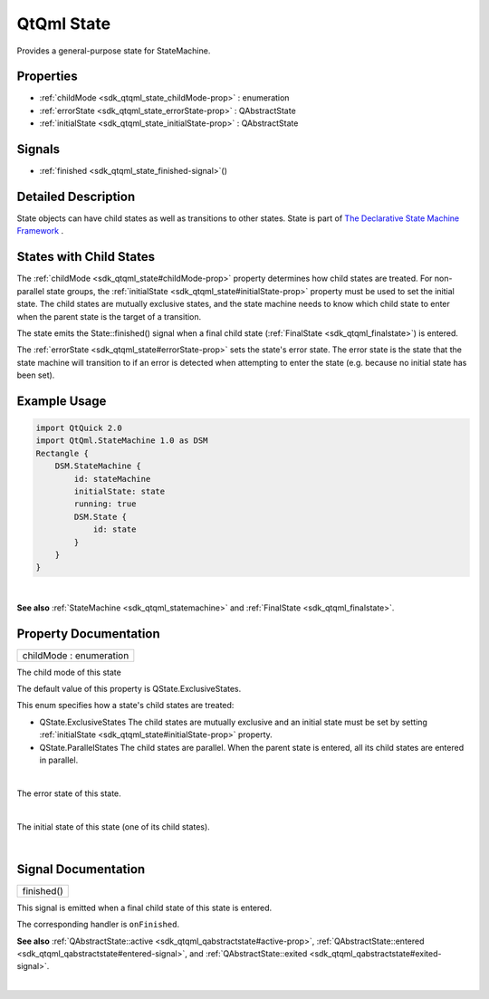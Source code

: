.. _sdk_qtqml_state:
QtQml State
===========

Provides a general-purpose state for StateMachine.

+--------------------------------------+--------------------------------------+
| Import Statement:                    | import QtQml.StateMachine 1.0        |
+--------------------------------------+--------------------------------------+
| Since:                               | Qt 5.4                               |
+--------------------------------------+--------------------------------------+
| Inherits:                            | :ref:`QAbstractState <sdk_qtqml_qabstract |
|                                      | state>`_                             |
+--------------------------------------+--------------------------------------+
| Inherited By:                        | :ref:`StateMachine <sdk_qtqml_statemachin |
|                                      | e>`_ .                               |
+--------------------------------------+--------------------------------------+

Properties
----------

-  :ref:`childMode <sdk_qtqml_state_childMode-prop>` : enumeration
-  :ref:`errorState <sdk_qtqml_state_errorState-prop>` :
   QAbstractState
-  :ref:`initialState <sdk_qtqml_state_initialState-prop>` :
   QAbstractState

Signals
-------

-  :ref:`finished <sdk_qtqml_state_finished-signal>`\ ()

Detailed Description
--------------------

State objects can have child states as well as transitions to other
states. State is part of `The Declarative State Machine
Framework </sdk/apps/qml/QtQml/qmlstatemachine/>`_ .

States with Child States
------------------------

The :ref:`childMode <sdk_qtqml_state#childMode-prop>` property determines
how child states are treated. For non-parallel state groups, the
:ref:`initialState <sdk_qtqml_state#initialState-prop>` property must be
used to set the initial state. The child states are mutually exclusive
states, and the state machine needs to know which child state to enter
when the parent state is the target of a transition.

The state emits the State::finished() signal when a final child state
(:ref:`FinalState <sdk_qtqml_finalstate>`) is entered.

The :ref:`errorState <sdk_qtqml_state#errorState-prop>` sets the state's
error state. The error state is the state that the state machine will
transition to if an error is detected when attempting to enter the state
(e.g. because no initial state has been set).

Example Usage
-------------

.. code:: qml

    import QtQuick 2.0
    import QtQml.StateMachine 1.0 as DSM
    Rectangle {
        DSM.StateMachine {
            id: stateMachine
            initialState: state
            running: true
            DSM.State {
                id: state
            }
        }
    }

| 

**See also** :ref:`StateMachine <sdk_qtqml_statemachine>` and
:ref:`FinalState <sdk_qtqml_finalstate>`.

Property Documentation
----------------------

.. _sdk_qtqml_state_childMode-prop:

+--------------------------------------------------------------------------+
|        \ childMode : enumeration                                         |
+--------------------------------------------------------------------------+

The child mode of this state

The default value of this property is QState.ExclusiveStates.

This enum specifies how a state's child states are treated:

-  QState.ExclusiveStates The child states are mutually exclusive and an
   initial state must be set by setting
   :ref:`initialState <sdk_qtqml_state#initialState-prop>` property.
-  QState.ParallelStates The child states are parallel. When the parent
   state is entered, all its child states are entered in parallel.

| 

.. _sdk_qtqml_state_-prop:

+--------------------------------------------------------------------------+
| :ref:` <>`\ errorState : `QAbstractState <sdk_qtqml_qabstractstate>`   |
+--------------------------------------------------------------------------+

The error state of this state.

| 

.. _sdk_qtqml_state_-prop:

+--------------------------------------------------------------------------+
| :ref:` <>`\ initialState : `QAbstractState <sdk_qtqml_qabstractstate>` |
+--------------------------------------------------------------------------+

The initial state of this state (one of its child states).

| 

Signal Documentation
--------------------

.. _sdk_qtqml_state_finished()-prop:

+--------------------------------------------------------------------------+
|        \ finished()                                                      |
+--------------------------------------------------------------------------+

This signal is emitted when a final child state of this state is
entered.

The corresponding handler is ``onFinished``.

**See also**
:ref:`QAbstractState::active <sdk_qtqml_qabstractstate#active-prop>`,
:ref:`QAbstractState::entered <sdk_qtqml_qabstractstate#entered-signal>`,
and :ref:`QAbstractState::exited <sdk_qtqml_qabstractstate#exited-signal>`.

| 
